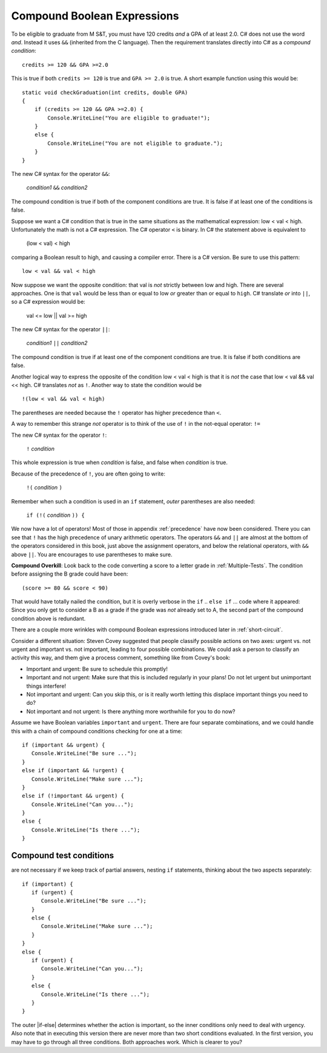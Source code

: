 .. index::
   single: &&; boolean operation AND
   and &&
   boolean operation; && AND

.. _Compound-Boolean-Expressions:
   
Compound Boolean Expressions
===============================

To be eligible to graduate from M S&T, you must
have 120 credits *and* a GPA of at least 2.0. C# does not use the
word *and*.  Instead it uses ``&&`` (inherited from the C language).  
Then the requirement 
translates directly into C# as a *compound condition*::

	credits >= 120 && GPA >=2.0      

This is true if both ``credits >= 120`` is true and
``GPA >= 2.0`` is
true. A short example function using this would be::

    static void checkGraduation(int credits, double GPA) 
    {
        if (credits >= 120 && GPA >=2.0) { 
            Console.WriteLine("You are eligible to graduate!"); 
        }
        else { 
            Console.WriteLine("You are not eligible to graduate."); 
        }
    }

The new C# syntax for the operator ``&&``:

	*condition1* ``&&`` *condition2*

The compound condition is true if both of the component conditions
are true. It is false if at least one of the conditions is false.

Suppose we want a C# condition that is true in the same situations as the mathematical
expression: low < val < high.  Unfortunately the math is not a
C# expression.  The C# operator ``<`` is binary.  In C# the statement above is
equivalent to 

    (low < val) < high

comparing a Boolean result to high, and causing a compiler error.
There is a C# version.  Be sure to use this pattern::

   low < val && val < high

.. index::
   single: ||; boolean operation OR
   or ||
   boolean operation; || OR

Now suppose we want the opposite condition:  that val is *not* 
strictly between low and high.
There are several approaches.  
One is that ``val`` would be less than or equal to low 
*or* greater than or equal to ``high``.  C# translate *or* into ``||``,
so a C# expression would be:

    val <= low || val >= high
    
The new C# syntax for the operator ``||``:

	*condition1* ``||`` *condition2*

The compound condition is true if at least one of the component conditions
are true. It is false if both conditions are false.

.. index::
   single: ! boolean operation NOT
   not !
   boolean operation; ! NOT

Another logical way to express the opposite of the condition low < val < high
is that it is *not* the case
that low < val && val << high.  C# translates *not* as ``!``.  Another way
to state the condition would be ::

    !(low < val && val < high)

The parentheses are needed because the ``!`` 
operator has higher precedence than
``<``.

A way to remember this strange *not* operator is to think of the use of ``!``
in the not-equal operator: ``!=``   

The new C# syntax for the operator ``!``:

	``!`` *condition* 

This whole expression is true when *condition* is false, 
and false when *condition* is true.

Because of the precedence of ``!``, you are often going to write:

	``!(`` *condition* ``)`` 

Remember when such a condition is used in an ``if`` statement, *outer*
parentheses are also needed:

	``if (!(`` *condition* ``)) {`` 
	
We now have a lot of operators!  Most of those in appendix :ref:`precedence`
have now been considered. There 
you can see that ``!`` has the high precedence of unary arithmetic operators.
The operators ``&&`` and ``||`` are almost at the bottom of the operators 
considered in this book, just above the assignment operators, and below the
relational operators, with ``&&`` above ``||``.  
You are encourages to use parentheses to make sure.
	
**Compound Overkill**:  Look back to the code converting a score to a letter grade
in :ref:`Multiple-Tests`.
The condition before assigning the B grade could have been::

    (score >= 80 && score < 90)
    
That would have totally nailed the condition, but it is overly verbose in the
``if`` .. ``else if`` ... code where it appeared:  
Since you only get to consider a B as a grade if the grade was *not* already
set to A, the second part of the compound condition above is redundant.  

There are a couple more wrinkles with compound Boolean expressions introduced 
later in :ref:`short-circuit`.


Consider a different situation:  Steven Covey suggested that people classify 
possible actions on two axes: urgent vs. not urgent and important vs. not
important, leading to four possible combinations.  
We could ask a person to classify an activity this way, and them give a
process comment, something like from Covey's book:

* Important and urgent:  Be sure to schedule this promptly!
* Important and not urgent:  Make sure that this is included regularly in your 
  plans!  Do not let urgent but unimportant things interfere!
* Not important and urgent:  Can you skip this, or is it really worth 
  letting this displace important things you need to do?
* Not important and not urgent:  Is there anything more worthwhile 
  for you to do now?

Assume we have Boolean variables ``important`` and ``urgent``.
There are four separate combinations, and we could handle this with a
chain of compound conditions checking for one at a time::

   if (important && urgent) {
      Console.WriteLine("Be sure ...");
   }
   else if (important && !urgent) {
      Console.WriteLine("Make sure ...");
   }
   else if (!important && urgent) {
      Console.WriteLine("Can you...");
   }
   else {
      Console.WriteLine("Is there ...");
   }
   


Compound test conditions
--------------------------

are not necessary if we keep track of partial answers,
nesting ``if`` statements, thinking about the two aspects separately::

   if (important) {
      if (urgent) {
         Console.WriteLine("Be sure ...");
      }
      else {
         Console.WriteLine("Make sure ...");
      }
   }
   else {
      if (urgent) {
         Console.WriteLine("Can you...");
      }
      else {
         Console.WriteLine("Is there ...");
      }
   }

The outer |if-else| determines whether the action is important, so the inner
conditions only need to deal with urgency.  Also note that in executing
this version there are never more than two short conditions evaluated.  
In the first version,
you may have to go through all three conditions.  Both approaches work.  
Which is clearer to you?



